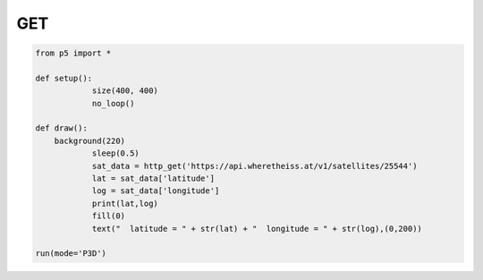 ********
GET
********

.. raw:: html

  <script>
	let url = 'https://api.wheretheiss.at/v1/satellites/25544'
	let data;
	let lat;
	let long;
	let data_recieved = 0;

	function setup() {
        let canvas = createCanvas(400, 400);
        canvas.parent('sketch-holder');
	  	httpGet(url, 'json', false, function (response) {
	    data = response; 
	    lat = data['latitude']
	    long = data['longitude']
	       data_recieved = 1;
	  });
	}
	function draw() {
	  background(220);
	  if (data_recieved){
	    textSize(16)
	    text('latitude = '+ lat + '\nlongitude = ' + long,100,200)
	  }
	}
  </script>
  <div id="sketch-holder"></div>
  <br>
  This examples illustrates a simple synchronous HTTP GET request on the position of the ISS and displays it on the canvas. Reloading the screen should update the coordinates of the ISS.
  <br>

.. code:: python

    from p5 import *

    def setup():
		size(400, 400)
		no_loop()

    def draw():
    	background(220)
		sleep(0.5)
		sat_data = http_get('https://api.wheretheiss.at/v1/satellites/25544')
		lat = sat_data['latitude']
		log = sat_data['longitude']
		print(lat,log)
		fill(0)
		text("  latitude = " + str(lat) + "  longitude = " + str(log),(0,200))

    run(mode='P3D')